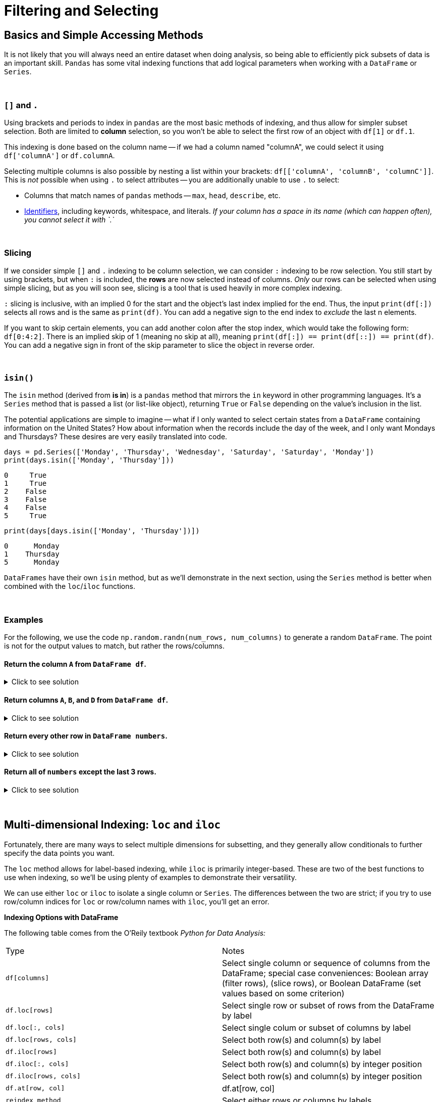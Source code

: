 = Filtering and Selecting

== Basics and Simple Accessing Methods
It is not likely that you will always need an entire dataset when doing analysis, so being able to efficiently pick subsets of data is an important skill. `Pandas` has some vital indexing functions that add logical parameters when working with a `DataFrame` or `Series`. 

{sp}+

=== `[]` and `.`

Using brackets and periods to index in `pandas` are the most basic methods of indexing, and thus allow for simpler subset selection. Both are limited to *column* selection, so you won't be able to select the first row of an object with `df[1]` or `df.1`.

This indexing is done based on the column name -- if we had a column named "columnA", we could select it using `df['columnA']` or `df.columnA`.

Selecting multiple columns is also possible by nesting a list within your brackets: `df[['columnA', 'columnB', 'columnC']]`. This is _not_ possible when using `.` to select attributes -- you are additionally unable to use `.` to select:

* Columns that match names of `pandas` methods -- `max`, `head`, `describe`, etc.
* xref:https://docs.python.org/3/reference/lexical_analysis.html#identifiers[Identifiers], including keywords, whitespace, and literals. _If your column has a space in its name (which can happen often), you cannot select it with `.`_

{sp}+

=== Slicing

If we consider simple `[]` and `.` indexing to be column selection, we can consider `:` indexing to be row selection. You still start by using brackets, but when `:` is included, the *rows* are now selected instead of columns. _Only_ our rows can be selected when using simple slicing, but as you will soon see, slicing is a tool that is used heavily in more complex indexing.

`:` slicing is inclusive, with an implied 0 for the start and the object's last index implied for the end. Thus, the input `print(df[:])` selects all rows and is the same as `print(df)`. You can add a negative sign to the end index to _exclude_ the last n elements.

If you want to skip certain elements, you can add another colon after the stop index, which would take the following form: `df[0:4:2]`. There is an implied skip of 1 (meaning no skip at all), meaning `print(df[:]) == print(df[::]) == print(df)`. You can add a negative sign in front of the skip parameter to slice the object in reverse order.

{sp}+

=== `isin()`

The `isin` method (derived from *is in*) is a `pandas` method that mirrors the `in` keyword in other programming languages. It's a `Series` method that is passed a list (or list-like object), returning `True` or `False` depending on the value's inclusion in the list.

The potential applications are simple to imagine -- what if I only wanted to select certain states from a `DataFrame` containing information on the United States? How about information when the records include the day of the week, and I only want Mondays and Thursdays? These desires are very easily translated into code.

[source,python]
----
days = pd.Series(['Monday', 'Thursday', 'Wednesday', 'Saturday', 'Saturday', 'Monday'])
print(days.isin(['Monday', 'Thursday']))
----
----
0     True
1     True
2    False
3    False
4    False
5     True
----

[source,python]
----
print(days[days.isin(['Monday', 'Thursday'])])
----
----
0      Monday
1    Thursday
5      Monday
----

`DataFrames` have their own `isin` method, but as we'll demonstrate in the next section, using the `Series` method is better when combined with the `loc`/`iloc` functions.

{sp}+

=== Examples

For the following, we use the code `np.random.randn(num_rows, num_columns)` to generate a random `DataFrame`. The point is not for the output values to match, but rather the rows/columns.


==== Return the column `A` from `DataFrame df`.

.Click to see solution
[%collapsible]
====
[source,python]
----
# method 1: []
print(df['A'])
# method 2: .
print(df.A)
----
----
0   -2.676859
1    0.110410
2    1.263104
3    0.161416
4   -0.213868
----
====


==== Return columns `A`, `B`, and `D` from `DataFrame df`.

.Click to see solution
[%collapsible]
====
[source,python]
----
print(df[['A', 'B', 'D']])
----
----
          A         B         D
0  0.461834  0.456688 -1.061509
1  1.003698  1.115509  0.120536
2  0.814746  2.793606 -0.281329
3  0.766533  0.138788  0.479603
4 -0.084290 -0.141935  0.755774
----
====


==== Return every other row in `DataFrame numbers`.

.Click to see solution
[%collapsible]
====
[source,python]
----
print(numbers[::2])
----
----
          A         B         C         D
0 -0.234193 -0.775527 -1.250210  1.421642
2 -3.402812  0.388646  1.199761  1.366917
4 -0.373406  0.868126 -0.063795  1.202232
6 -0.872389  1.717326 -0.709681 -0.339897
----
====

==== Return all of `numbers` except the last 3 rows.

.Click to see solution
[%collapsible]
====
[source,python]
----
print(numbers[:-3])
----
----
          A         B         C         D
0 -0.293664 -0.072110  0.937070  1.611655
1 -0.431300  1.992882  0.175886 -0.777462
2 -0.014344 -0.018958  0.085689  1.749314
3  0.577731 -0.505912  1.576066 -0.688136
4 -1.125129  1.710249  1.230097  0.634027
----
====

{sp}+

== Multi-dimensional Indexing: `loc` and `iloc`


Fortunately, there are many ways to select multiple dimensions for subsetting, and they generally allow conditionals to further specify the data points you want.

The `loc` method allows for label-based indexing, while `iloc` is primarily integer-based. These are two of the best functions to use when indexing, so we'll be using plenty of examples to demonstrate their versatility.

We can use either `loc` or `iloc` to isolate a single column or `Series`. The differences between the two are strict; if you try to use row/column indices for `loc` or row/column names with `iloc`, you'll get an error.

**Indexing Options with DataFrame**


The following table comes from the O'Reily textbook _Python for Data Analysis:_
[cols="2*"]
|===
^|Type ^|Notes
^|`df[columns]` 
| Select single column or sequence of columns from the DataFrame; special case conveniences: Boolean array (filter rows), (slice rows), or Boolean DataFrame (set values based on some criterion)

^|`df.loc[rows]` 
| Select single row or subset of rows from the DataFrame by label

^|`df.loc[:, cols]` 
| Select single colum or subset of columns by label

^|`df.loc[rows, cols]` 
| Select both row(s) and column(s) by label

^|`df.iloc[rows]` 
| Select both row(s) and column(s) by label

^|`df.iloc[:, cols]` 
| Select both row(s) and column(s) by integer position

^|`df.iloc[rows, cols]` 
| Select both row(s) and column(s) by integer position

^|`df.at[row, col]` 
| df.at[row, col]

^|`reindex method` 
| Select either rows or columns by labels
|===

== Extracting Rows/Columns from a Dataset

There are many ways to select and view data from a pandas DataFrame. We will use the following dataset(s) to understand filtering and selecting:

`/anvil/projects/tdm/data/death_records/DeathRecords.csv`


Let's use our dataset to try the first indexing option.

[source,python]
----
import pandas as pd
myDF = pd.read_csv("/anvil/projects/tdm/data/death_records/DeathRecords.csv")
----


[source,python]
----
myDF['ResidentStatus']
----

The output of selecting one columns using `[]` is a pandas `Series`:
----
0          20
1           1
2           1
3           1
4           1
           ..
2631166     3
2631167     3
2631168     3
2631169     4
2631170     3
Name: ResidentStatus, Length: 2631171, dtype: int64
----

If we wanted to extract multiple columns we, can use a list of the column names inside the double brackets `[[]]. 


[source,python]
----
myDF[['ResidentStatus', 'Age']]
----
The output of selecting multiple columns using the double brackets is a pandas `DataFrame`:

----
ResidentStatus 	Age
0 	1 	87
1 	1 	58
2 	1 	75
3 	1 	74
4 	1 	64
... 	... 	...
2631166 	3 	84
2631167 	3 	74
2631168 	3 	7
2631169 	4 	49
2631170 	3 	39

2631171 rows × 2 columns
----

== The iloc function 

The `iloc` function allows us to do **integer-based indexing** (an easy way to remember this is that the i in iloc stands for integer!)

For example, let's select the very first observation of `ResidentStatus` using `iloc[]` (index 0). 

[source,python]
----
myDF.iloc[0, 1]
----

----
1
----

Now let's select multiple columns of the first obervation. In this example, myDF.iloc[0, 1:10] selects the first row (index 0) and the columns from positions 1 to 9 (remember that Python slicing is zero-indexed and excludes the stop index).

[source,python]
----
myDF.iloc[0,1:10]
----

----
ResidentStatus             1
Education1989Revision      0
Education2003Revision      2
EducationReportingFlag     1
MonthOfDeath               1
Sex                        M
AgeType                    1
Age                       87
AgeSubstitutionFlag        0
Name: 0, dtype: object
----

We can also use `iloc[]` to select the first row (index 0) and all columns using (:):
[source,python]
----
myDF.iloc[0, :]
----

----
Id                                   1
ResidentStatus                       1
Education1989Revision                0
Education2003Revision                2
EducationReportingFlag               1
MonthOfDeath                         1
Sex                                  M
AgeType                              1
Age                                 87
AgeSubstitutionFlag                  0
AgeRecode52                         43
AgeRecode27                         23
AgeRecode12                         11
InfantAgeRecode22                    0
PlaceOfDeathAndDecedentsStatus       4
MaritalStatus                        M
DayOfWeekOfDeath                     4
CurrentDataYear                   2014
InjuryAtWork                         U
MannerOfDeath                        7
MethodOfDisposition                  C
Autopsy                              N
ActivityCode                        99
PlaceOfInjury                       99
Icd10Code                          I64
CauseRecode358                     238
CauseRecode113                      70
InfantCauseRecode130                 0
CauseRecode39                       24
NumberOfEntityAxisConditions         1
NumberOfRecordAxisConditions         1
Race                                 1
BridgedRaceFlag                      0
RaceImputationFlag                   0
RaceRecode3                          1
RaceRecode5                          1
HispanicOrigin                     100
HispanicOriginRaceRecode             6
Name: 0, dtype: object
----

Next, we can use `iloc[]` to select multiple rows from a single column. The code below returns the first 7 observations in the datset from the 7th column (Age). 


[source,python]
----
myDF.iloc[0:7, 10]
----


----
0    43
1    37
2    41
3    40
4    38
5    44
6    42
Name: AgeRecode52, dtype: int64


----


Finally, let's try selecting multiple rows and multiple columns at the same time. When selecting multiple rows and multiple columns using iloc, the output is a subset of the DataFrame that contains the specified rows and all the columns. In this example, myDF.iloc[[0, 7, 9, 10], :] specifies the selection of rows 0, 7, 9, and 10 and all columns:

[source,python]
----
myDF.iloc[[0, 7, 9, 10], :]
----


----
Id 	ResidentStatus 	Education1989Revision 	Education2003Revision 	EducationReportingFlag 	MonthOfDeath 
0 	1 	1 	0 	2 	1 	1  	... 	
7 	8 	1 	0 	4 	1 	1  	... 	
9 	10 	1 	0 	3 	1 	1 	... 	
10 	11 	1 	0 	3 	1 	1  	...

4 rows × 38 columns
----

== The loc function 
DataFrames in pandas allow for label-based indexing and integer-based indexing. The `loc` function is for **label-based indexing**. 

In our dataset, our rows are integers, so we can use integers as our row labels. Let's extract the first observation for the column `Age` 

[source,python]
----
myDF.loc[0, 'Age']
----

----
87
----

Now, let's select all columns except one specific column using the `loc[]` function. Let's exclude the column `Education1989Revision`:

[source,python]
----
myDF.loc[:, myDF.columns != 'Education1989Revision']
----

----
 	Id 	ResidentStatus 	Education2003Revision 	EducationReportingFlag 	MonthOfDeath 	Sex  	... 
0 	1 	1 	2 	1 	1 	M  	... 	
1 	2 	1 	2 	1 	1 	M  	... 	
2 	3 	1 	7 	1 	1 	F  	... 	
3 	4 	1 	6 	1 	1 	M  	... 
4 	5 	1 	3 	1 	1 	M  	... 
    ... 	... 	... 	... 	

2631171 rows × 37 columns
----


Select MonthOfDeath for the first 10 observations using `loc[]`:


[source,python]
----
myDF.loc[:10, 'MonthOfDeath']
----

----
0     1
1     1
2     1
3     1
4     1
5     1
6     1
7     1
8     1
9     1
10    1
Name: MonthOfDeath, dtype: int64
----

== Filtering our Dataset 

Let's filter for one category. Let's try the `==` to see which death records are for females only. 

[source,python]
----
myDF['Sex'] == "F"
----

----
0          False
1          False
2           True
3          False
4          False
           ...  
2631166    False
2631167     True
2631168    False
2631169    False
2631170    False
Name: Sex, Length: 2631171, dtype: bool


----

When we evaluated the condition myDF['Sex'] == "F", it produced a Boolean series where each value corresponds to whether the condition was True or False for each row in the DataFrame. This Boolean series can be used to filter the DataFrame.

If we want to see only the rows where the Sex column is "F" (females), we can use this condition directly to subset the DataFrame as shown below:

[source,python]
----
myDF[myDF['Sex'] == "F"]
----

----
Id 	ResidentStatus 	Education1989Revision 	Education2003Revision 	EducationReportingFlag 	MonthOfDeath 	Sex  	
2 	3 	1 	0 	7 	1 	1 	F  	... 	
5 	6 	1 	0 	5 	1 	1 	F 	... 	
8 	9 	1 	0 	3 	1 	1 	F  	... 	
10 	11 	1 	0 	3 	1 	1 	F  	... 	
12 	13 	1 	0 	4 	1 	1 	F  	... 	
... 	... 	... 	... 	... 	
----

We can also use `.loc` for filtering for females. 

[source,python]
----
myDF.loc[myDF['Sex'] == "F"]
----

----
Id 	ResidentStatus 	Education1989Revision 	Education2003Revision 	EducationReportingFlag 	MonthOfDeath 	Sex  	
2 	3 	1 	0 	7 	1 	1 	F  	... 	
5 	6 	1 	0 	5 	1 	1 	F 	... 	
8 	9 	1 	0 	3 	1 	1 	F  	... 	
10 	11 	1 	0 	3 	1 	1 	F  	... 	
12 	13 	1 	0 	4 	1 	1 	F  	... 	
... 	... 	... 	... 	... 	
----

Now let's filter for two things. Let's filter for Females who are 114 years old. Suprisingly, some people do live that long based on our dataset!

[source,python]
----
myDF[(myDF['Sex'] == "F") & (myDF['Age'] == 114)]
----

----
Id 	ResidentStatus 	Education1989Revision 	Education2003Revision 	EducationReportingFlag 	MonthOfDeath 	Sex  	Age 	
265482  	265483 	    1 	0 	1 	1 	7 	F  	114  	... 	
1304830 	1304831 	1 	0 	2 	1 	12 	F 	114 	... 	
1372655 	1372656 	1 	0 	1 	1 	3 	F  	114  	... 	
1981235 	1981236 	1 	0 	1 	1 	7 	F 	114 	... 	
2407245 	2407246 	1 	0 	0 	0 	5 	F  	114  	... 		
----

Another method that would get us the same results: 


[source,python]
----
myDF.loc[(myDF['Sex'] == "F") & (myDF['Age'] == 114)]
----

----
Id 	ResidentStatus 	Education1989Revision 	Education2003Revision 	EducationReportingFlag 	MonthOfDeath 	Sex  	Age 	
265482  	265483 	    1 	0 	1 	1 	7 	F  	114  	... 	
1304830 	1304831 	1 	0 	2 	1 	12 	F 	114 	... 	
1372655 	1372656 	1 	0 	1 	1 	3 	F  	114  	... 	
1981235 	1981236 	1 	0 	1 	1 	7 	F 	114 	... 	
2407245 	2407246 	1 	0 	0 	0 	5 	F  	114  	... 		
----

=== Filtering and Modiying the Dataset

Let's say there was a data entry mistake, and all females who are 114 should actually be 100 years old! Let's fix this data entry error. 

[source,python]
----
myDF.loc[(myDF['Sex'] == "F") & (myDF['Age'] == 114), 'Age'] = 100
----

----
Id 	ResidentStatus 	Education1989Revision 	Education2003Revision 	EducationReportingFlag 	MonthOfDeath 	Sex  	Age 	
265482  	265483 	    1 	0 	1 	1 	7 	F  	114  	... 	
1304830 	1304831 	1 	0 	2 	1 	12 	F 	114 	... 	
1372655 	1372656 	1 	0 	1 	1 	3 	F  	114  	... 	
1981235 	1981236 	1 	0 	1 	1 	7 	F 	114 	... 	
2407245 	2407246 	1 	0 	0 	0 	5 	F  	114  	... 		
----

We can check whether it worked by trying to filter for females who are 114 again. The results should be 0 observations. 

[source,python]
----
myDF.loc[(myDF['Sex'] == "F") & (myDF['Age'] == 114)]
print(myDF)
----

----
Id 	ResidentStatus 	Education1989Revision 	Education2003Revision 	EducationReportingFlag 	MonthOfDeath 	Sex  	Age 	
0 rows × 38 columns
----
